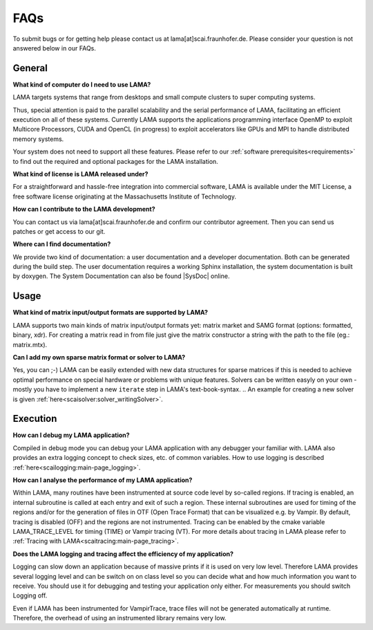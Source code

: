FAQs
====

To submit bugs or for getting help please contact us at lama[at]scai.fraunhofer.de.
Please consider your question is not answered below in our FAQs.

General
-------

**What kind of computer do I need to use LAMA?**

LAMA targets systems that range from desktops and small compute clusters to super computing systems.

Thus, special attention is paid to the parallel scalability and the serial performance of LAMA, facilitating an efficient execution on all of these systems. Currently LAMA supports the applications programming interface OpenMP to exploit Multicore Processors, CUDA and OpenCL (in progress) to exploit accelerators like GPUs and MPI to handle distributed memory systems.

Your system does not need to support all these features. Please refer to our :ref:`software prerequisites<requirements>` to find out the required and optional packages for the LAMA installation.

**What kind of license is LAMA released under?**

For a straightforward and hassle-free integration into commercial software, LAMA is available under the MIT License, a free software license originating at the Massachusetts Institute of Technology.

**How can I contribute to the LAMA development?**

You can contact us via lama[at]scai.fraunhofer.de and confirm our contributor agreement. Then you can send us patches or get access to our git.

**Where can I find documentation?**

We provide two kind of documentation: a user documentation and a developer documentation. Both can be generated during the build 
step. The user documentation requires a working Sphinx installation, the system documentation is built by doxygen.
The System Documentation can also be found |SysDoc| online.

.. |SysDoc| raw:: html

	<a href="https://libama.org/doxygen/index.html" target="_blank"> here </a>

Usage
-----

**What kind of matrix input/output formats are supported by LAMA?**

LAMA supports two main kinds of matrix input/output formats yet: matrix market and SAMG format (options: formatted, binary, xdr). For creating a matrix read in from file just give the matrix constructor a string with the path to the file (eg.: matrix.mtx).

**Can I add my own sparse matrix format or solver to LAMA?**

Yes, you can ;-) LAMA can be easily extended with new data structures for sparse matrices if this is needed to achieve optimal performance on special hardware or problems with unique features. Solvers can be written easyly on your own - mostly you have to implement a new ``iterate`` step in LAMA's text-book-syntax.
.. An example for creating a new solver is given :ref:`here<scaisolver:solver_writingSolver>`.

Execution
---------

**How can I debug my LAMA application?**

Compiled in debug mode you can debug your LAMA application with any debugger your familiar with. LAMA also provides an extra logging concept to check sizes, etc. of common variables. How to use logging is described :ref:`here<scailogging:main-page_logging>`.

**How can I analyse the performance of my LAMA application?**

Within LAMA, many routines have been instrumented at source code level by so-called regions. If tracing is enabled, an internal subroutine is called at each entry and exit of such a region. These internal subroutines are used for timing of the regions and/or for the generation of files in OTF (Open Trace Format) that can be visualized e.g. by Vampir. By default, tracing is disabled (OFF) and the regions are not instrumented. Tracing can be enabled by the cmake variable LAMA_TRACE_LEVEL for timing (TIME) or Vampir tracing (VT).
For more details about tracing in LAMA please refer to :ref:`Tracing with LAMA<scaitracing:main-page_tracing>`.

**Does the LAMA logging and tracing affect the efficiency of my application?**

Logging can slow down an application because of massive prints if it is used on very low level. Therefore LAMA provides several logging level and can be switch on on class level so you can decide what and how much information you want to receive. You should use it for debugging and testing your application only either. For measurements you should switch Logging off.

Even if LAMA has been instrumented for VampirTrace, trace files will not be generated automatically at runtime. Therefore, the overhead of using an instrumented library remains very low.
